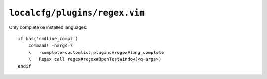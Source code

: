 ``localcfg/plugins/regex.vim``
==============================

Only complete on installed languages::

    if has('cmdline_compl')
        command! -nargs=?
        \   -complete=customlist,plugins#regex#lang_complete
        \   Regex call regex#regex#OpenTestWindow(<q-args>)
    endif

.. seealso::

    * :func:`lang_complete <lang_complete>`
